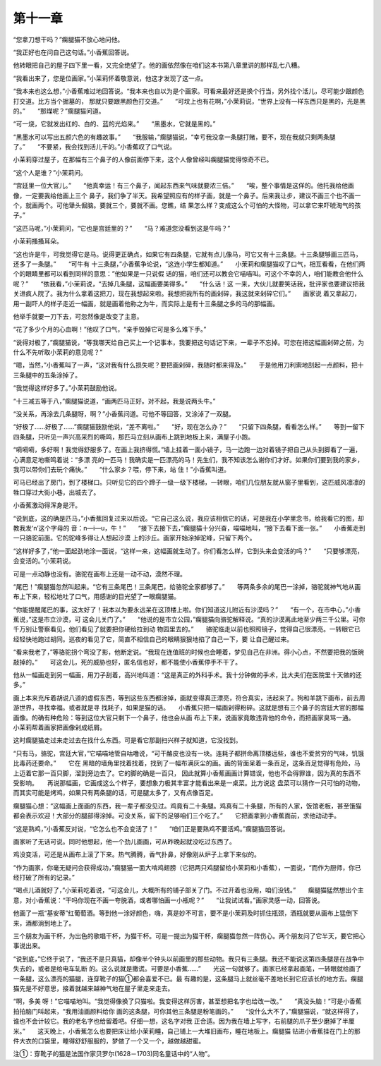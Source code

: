 第十一章
========

“您拿刀想干吗？”瘸腿猫不放心地问他。

“我正好也在问自己这句话。”小香蕉回答说。

他转眼把自己的屋子四下里一看，又完全绝望了。他的画依然像在咱们这本书第八章里讲的那样乱七八糟。

“我看出来了，您是位画家。”小茉莉怀着敬意说，他这才发现了这一点。

“我本来也这么想，”小香蕉难过地回答说。“我本来也自以为是个画家。可看来最好还是换个行当，另外找个活儿，尽可能少跟颜色打交道。比方当个掘墓的， 那就只要跟黑颜色打交道。”　　“可坟上也有花啊，”小茉莉说，“世界上没有一样东西只是黑的，光是黑的。”　　“那煤呢？”瘸腿猫问道。

“可一烧，它就发出红的、白的、蓝的光焰来。”　　“黑墨水，它就是黑的。”

“黑墨水可以写出五颜六色的有趣故事。”　　“我服输，”瘸腿猫说，“幸亏我没拿一条腿打赌，要不，现在我就只剩两条腿了。”　　“不要紧，我会找到活儿干的。”小香蕉叹了口气说。

小茉莉穿过屋子，在那幅有三个鼻子的人像前面停下来，这个人像曾经叫瘸腿猫觉得惊奇不已。

“这个人是谁？”小茉莉问。

“宫廷里一位大官儿。”　　“他真幸运！有三个鼻子，闻起东西来气味就要浓三倍。”　　“唉，整个事情是这佯的。他托我给他画像，一定要我给他画上三个 鼻子，我们争了半天。我希望照应有的样子画，就是一个鼻子。后来我让步，建议不画三个也不画一个，就画两个。可他犟头倔脑。要就三个，要就不画。您瞧，结 果怎么样？变成这么个可怕的大怪物，可以拿它来吓唬淘气的孩子。”

“这匹马呢，”小茉莉问，“它也是宫廷里的？”　　“马？难道您没看到这是牛吗？”

小茉莉搔搔耳朵。

“这也许是牛，可我觉得它是马。说得更正确点，如果它有四条腿，它就有点儿像马，可它又有十三条腿。十三条腿够画三匹马，还多了一条腿。”　　“可牛有 十三条腿，”小香蕉争论说，“这连小学生都知道。”　　小茉莉和瘸腿猫叹了口气，相互看看，在他们两个的眼睛里都可以看到同样的意思：”他如果是一只说假 话的猫，咱们还可以教会它喵喵叫。可这个不幸的人，咱们能教会他什么呢？”　　“依我看，”小茉莉说，“去掉几条腿，这幅画要美得多。”　　“什么话！这 一来，大伙儿就要笑话我，批评家也要建议把我关进疯人院了。我为什么拿着这把刀，现在我想起来啦。我想把我所有的画剁碎，我这就来剁碎它们。”　　画家说 着又拿起刀，用一副吓人的样子走近一幅画，就是画着他称之为牛，而实际上是有十三条腿之多的马的那幅画。

他举手就要一刀下去，可忽然像是改变了主意。

“花了多少个月的心血啊！”他叹了口气，“亲手毁掉它可是多么难下手。”

“说得对极了，”瘸腿猫说，“等我哪天给自己买上一个记事本，我要把这句话记下来，一辈子不忘掉。可您在把这幅画剁碎之前，为什么不先听取小茉莉的意见呢？”

“嗯，当然，”小香蕉叫了一声，“这对我有什么损失呢？要把画剁碎，我随时都来得及。”　　于是他用刀利索地刮起一点颜料，把十三条腿中的五条涂掉了。

“我觉得这样好多了。”小茉莉鼓励他说。

“十三减五等于八，”瘸腿猫说道，“画两匹马正好。对不起，我是说两头牛。”

“没关系，再涂去几条腿呀，啊？”小香蕉问道。可他不等回答，又涂淖了一双腿。

“好极了……好极了……”瘸腿猫鼓励他说，“差不离啦。”　　“好，现在怎么办？”　　“只留下四条腿，看看怎么样。”　　等到一留下四条腿，只听见一声兴高采烈的嘶鸣，那匹马立刻从画布上跳到地板上来，满屋子小跑。

“嗬嗬嗬，多好啊！我觉得舒服多了。在画上我挤得慌。”墙上挂着一面小镜子，马一边跑一边对着镜子把自己从头到脚看了一遍，心满意足地嘶鸣着说：“多漂 亮的一匹马！我确实是一匹漂亮的马！先生们，我不知该怎么谢你们才好。如果你们要到我的家乡，我可以带你们去玩个痛快。”　　“什么家乡？喂，停下来，站 住！”小香蕉叫道。

可马已经出了房门，到了楼梯口。只听见它的四个蹄子一级一级下楼梯，一转眼，咱们几位朋友就从窗子里看到，这匹威风凛凛的牲口穿过大街小巷，出城去了。

小香蕉激动得浑身是汗。

“说到底，这的确是匹马，”小香蕉回复过来以后说。“它自己这么说，我应该相信它的话，可是我在小学里念书，给我看它的图，却教我发‘n’这个字母的 音：n—i—u，牛！”　　“接下去接下去，”瘸腿猫十分兴奋，喵喵地叫，“接下去看下面一张。”　　小香蕉走到一只骆驼前面。它的驼峰多得让人想起沙漠 上的沙丘。画家开始涂掉驼峰，只留下两个。

“这样好多了，”他一面起劲地涂一面说，“这样一来，这幅画就生动了。你们看怎么样，它到头来会变活的吗？”　　“只要够漂亮，会变活的。”小茉莉说。

可是一点动静也没有。骆驼在画布上还是一动不动，漠然不理。

“尾巴！”瘸腿猫忽然叫起来。“它有三条尾巴！三条尾巴，给骆驼全家都够了。”　　等两条多余的尾巴一涂掉，骆驼就神气地从画布上下来，轻松地吐了口气，用感谢的目光望了一眼瘸腿猫。

“你能提醒尾巴的事，这太好了！我本以为要永远呆在这顶楼上啦。你们知道这儿附近有沙漠吗？”　　“有一个，在市中心，”小香蕉说，”这是市立沙漠，可 这会儿关门了。”　　“他说的是市立公园，”瘸腿猫向骆驼解释说。“真的沙漠离此地至少两三千公里。可你千万别让警察看见，他们看见了就要把你硬给拉到动 物园里去的。”　　骆驼临走以前也照照镜子，觉得自己很漂亮。一转眼它已经轻快地跑过胡同。巡夜的看见了它，简直不相信自己的眼睛狠狠地掐了自己一下，要 让自己醒过来。

“看来我老了，”等骆驼拐个弯没了影，他断定说。“我现在连值班的时候也会睡着，梦见自己在非洲。得小心点，不然要把我的饭碗敲掉的。”　　可这会儿，死的威胁也好，匿名信也好，都不能使小香蕉停手不干了。

他从一幅画走到另一幅画，用刀子刮着，高兴地叫道：“这是真正的外科手术。我十分钟做的手术，比大夫们在医院里十天做的还多。”

画上本来充斥着胡说八道的虚假东西，等到这些东西都涂掉，画就变得真正漂亮，符合真实，活起来了。狗和羊跳下画布，前去周游世界，寻找幸福。或者就是寻 找耗子，如果是猫的话。　　小香蕉只把一幅画剁得粉碎。这就是想有三个鼻子的宫廷大官的那幅画像。的确有种危险：等到这位大官只剩下一个鼻子，他也会从画 布上下来，说画家竟敢违背他的命令，而把画家臭骂一通。　　小茉莉帮着画家把画像剁成纸屑。

这时瘸腿猫走过来走过去在找什么东西。可是看它那副扫兴样子就知道，它没找到。

“只有马，骆驼，宫廷大官，”它喵喵地管自咕噜说，“可干酪皮也没有一块。连耗子都拼命离顶楼远些，谁也不爱贫穷的气味，饥饿比毒药还要命。”　　它在 黑暗的墙角里找着找着，找到了一幅布满灰尘的画。画的背面呆着一条百足，这条百足觉得有危险，马上迈着它那一百只脚，溜到旁边去了。它的脚的确是一百只， 因此就算小香蕉画画计算错误，他也不会得罪谁，因为真的东西不受影响。　　再说那幅画，它画成这么个样子，要想象力极其丰富才能看出来是一桌菜。比方说这 盘菜可以猜作一只可怕的动物，而其实可能是烤鸡，如果只有两条腿的话，可是腿太多了，又有点像百足。

瘸腿猫心想：“这幅画上面画的东西，我一辈子都没见过。鸡竟有二十条腿。鸡真有二十条腿，所有的人家，饭馆老板，甚至饿猫都会表示欢迎！大部分的腿部得涂掉。可没关系，留下的足够咱们三个吃了。”　　它把画拿到小香蕉面前，求他动动手。

“这是熟鸡，”小香蕉反对说，“它怎么也不会变活了！”　　“咱们正是要熟鸡不要活鸡。”瘸腿猫回答说。

画家听了无话可说。同时他想起，他一个劲儿画画，可从昨晚起就没吃过东西了。

鸡没变活，可还是从画布上滚了下来。热气腾腾，香气扑鼻，好像刚从炉子上拿下来似的。

“作为画家，你毫无疑问会获得成功，”瘸腿猫一面大啃鸡翅膀（它把两只鸡腿留给小茉莉和小香蕉），一面说，“而作为厨师，你已经打破了所有的记录。”

“喝点儿酒就好了，”小茉莉吃着说，“可这会儿，大概所有的铺子部关了门。不过开着也没用，咱们没钱。”　　瘸腿猫猛然想出个主意，对小香蕉说：“干吗你现在不画一夸脱酒，或者哪怕画一小瓶呢？”　　“让我试试看。”画家灵感一动，回答说。

他画了一瓶“基安蒂”红葡萄酒。等到他一涂好颜色，嗨，真是妙不可言，要不是小茉莉及时抓住瓶颈，酒瓶就要从画布上猛倒下来，酒都淌到地上了。

三个朋友为画干杯，为出色的歌唱干杯，为猫干杯。可是一提出为猫干杯，瘸腿猫忽然一阵伤心。两个朋友问了它半天，要它把心事说出来。

“说到底，”它终于说了，“我还不是只真猫，却像半个钟头以前画里的那些动物。我只有三条腿。我还不能说这第四条腿是在战争中失去的，或者是给电车轧断 的。这么说就是撒谎。可要是小香蕉……”　　光这一句就够了。画家已经拿起画笔，一转眼就给画了一条腿，这么漂亮的猫腿，连穿靴子的猫①都会喜爱不已。最 有趣的是，这条腿马上就丝毫不差地长到它应该长的地方去。瘸腿猫先是不好意思，接着就越来越神气地在屋子里走来走去。

“啊，多美 呀！”它喵喵地叫。“我觉得像换了只猫啦。我变得这样厉害，甚至想把名字也给改一改。”　　“真没头脑！”可是小香蕉拍拍脑门叫起来，“我用油画颜料给你 画的这条腿，可你其他三条腿是粉笔画的。”　　“没什么大不了，”瘸腿猫说，“就这样得了，谁也不会计较它。我的老名字也给留着吧。仔细一想，这名字对我 正合适。因为我在墙上写字，右前腿的爪子至少磨掉了半厘米。”　　这天晚上，小香蕉怎么也要把床让给小茉莉睡，自己铺上一大堆旧画布，睡在地板上。瘸腿猫 钻进小香蕉挂在门上的那件大衣的口袋里，睡得舒舒服服的，梦做了一个又一个，越做越甜蜜。





注①：穿靴子的猫是法国作家贝罗尔(1628－1703)同名童话中的“人物”。
